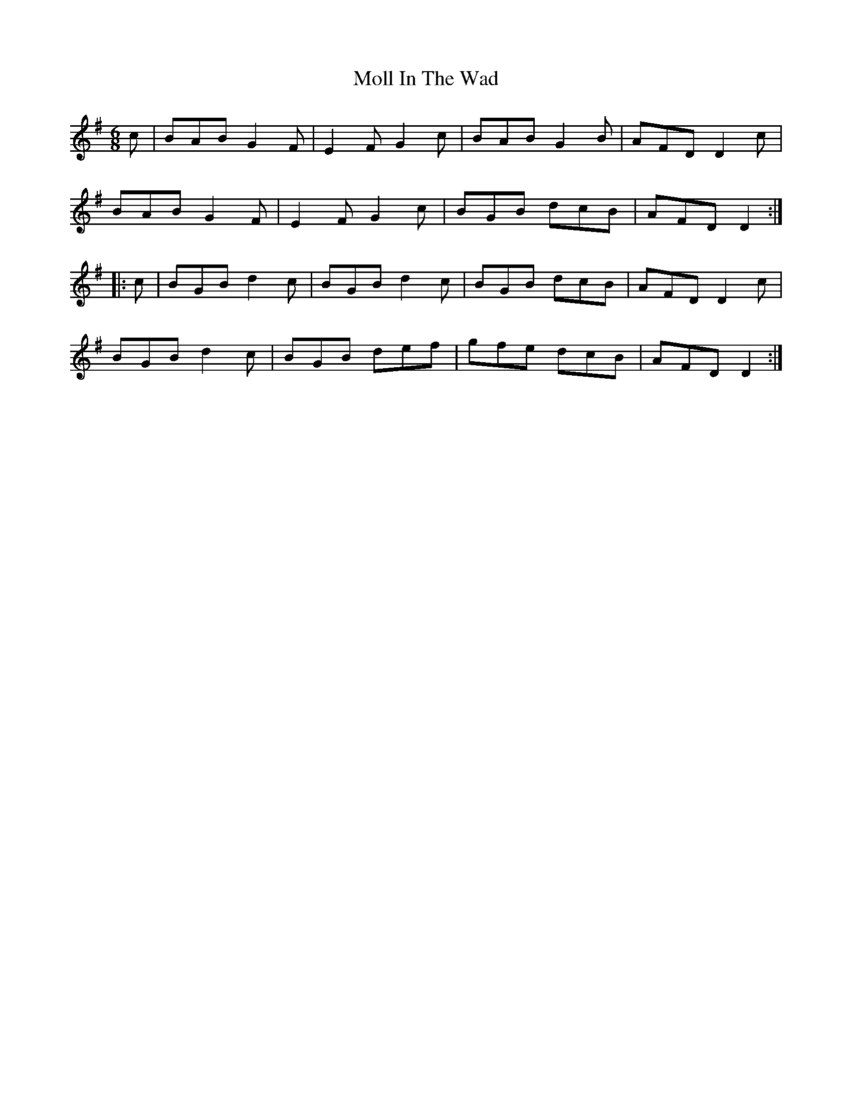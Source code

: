 X:737
T:Moll In The Wad
M:6/8
L:1/8
B:O'Neill's 737
R:Jig
K:Dmix
   c | BAB G2 F | E2 F G2 c | BAB G2 B | AFD D2 c |
       BAB G2 F | E2 F G2 c | BGB dcB  | AFD D2  :|
|: c | BGB d2 c | BGB  d2 c | BGB dcB  | AFD D2 c |
       BGB d2 c | BGB  def  | gfe dcB  | AFD D2  :|
